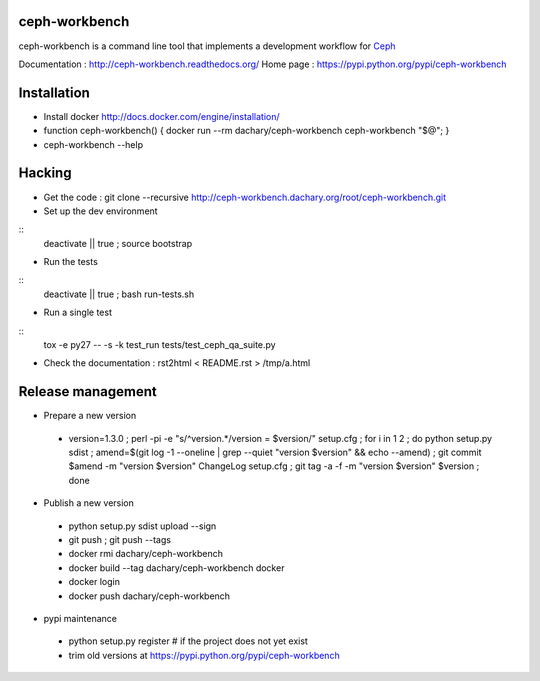 ceph-workbench
==============

ceph-workbench is a command line tool that implements a development
workflow for `Ceph <http://ceph.com>`_

Documentation : http://ceph-workbench.readthedocs.org/
Home page : https://pypi.python.org/pypi/ceph-workbench

Installation
============

* Install docker http://docs.docker.com/engine/installation/
* function ceph-workbench() { docker run --rm dachary/ceph-workbench ceph-workbench "$@"; }
* ceph-workbench --help

Hacking
=======

* Get the code : git clone --recursive http://ceph-workbench.dachary.org/root/ceph-workbench.git
* Set up the dev environment
::
   deactivate || true ; source bootstrap

* Run the tests
::
   deactivate || true ; bash run-tests.sh

* Run a single test
::
   tox -e py27 -- -s -k test_run tests/test_ceph_qa_suite.py

* Check the documentation : rst2html < README.rst > /tmp/a.html

Release management
==================

* Prepare a new version

 - version=1.3.0 ; perl -pi -e "s/^version.*/version = $version/" setup.cfg ; for i in 1 2 ; do python setup.py sdist ; amend=$(git log -1 --oneline | grep --quiet "version $version" && echo --amend) ; git commit $amend -m "version $version" ChangeLog setup.cfg ; git tag -a -f -m "version $version" $version ; done

* Publish a new version

 - python setup.py sdist upload --sign
 - git push ; git push --tags
 - docker rmi dachary/ceph-workbench
 - docker build --tag dachary/ceph-workbench docker
 - docker login
 - docker push dachary/ceph-workbench

* pypi maintenance

 - python setup.py register # if the project does not yet exist
 - trim old versions at https://pypi.python.org/pypi/ceph-workbench
